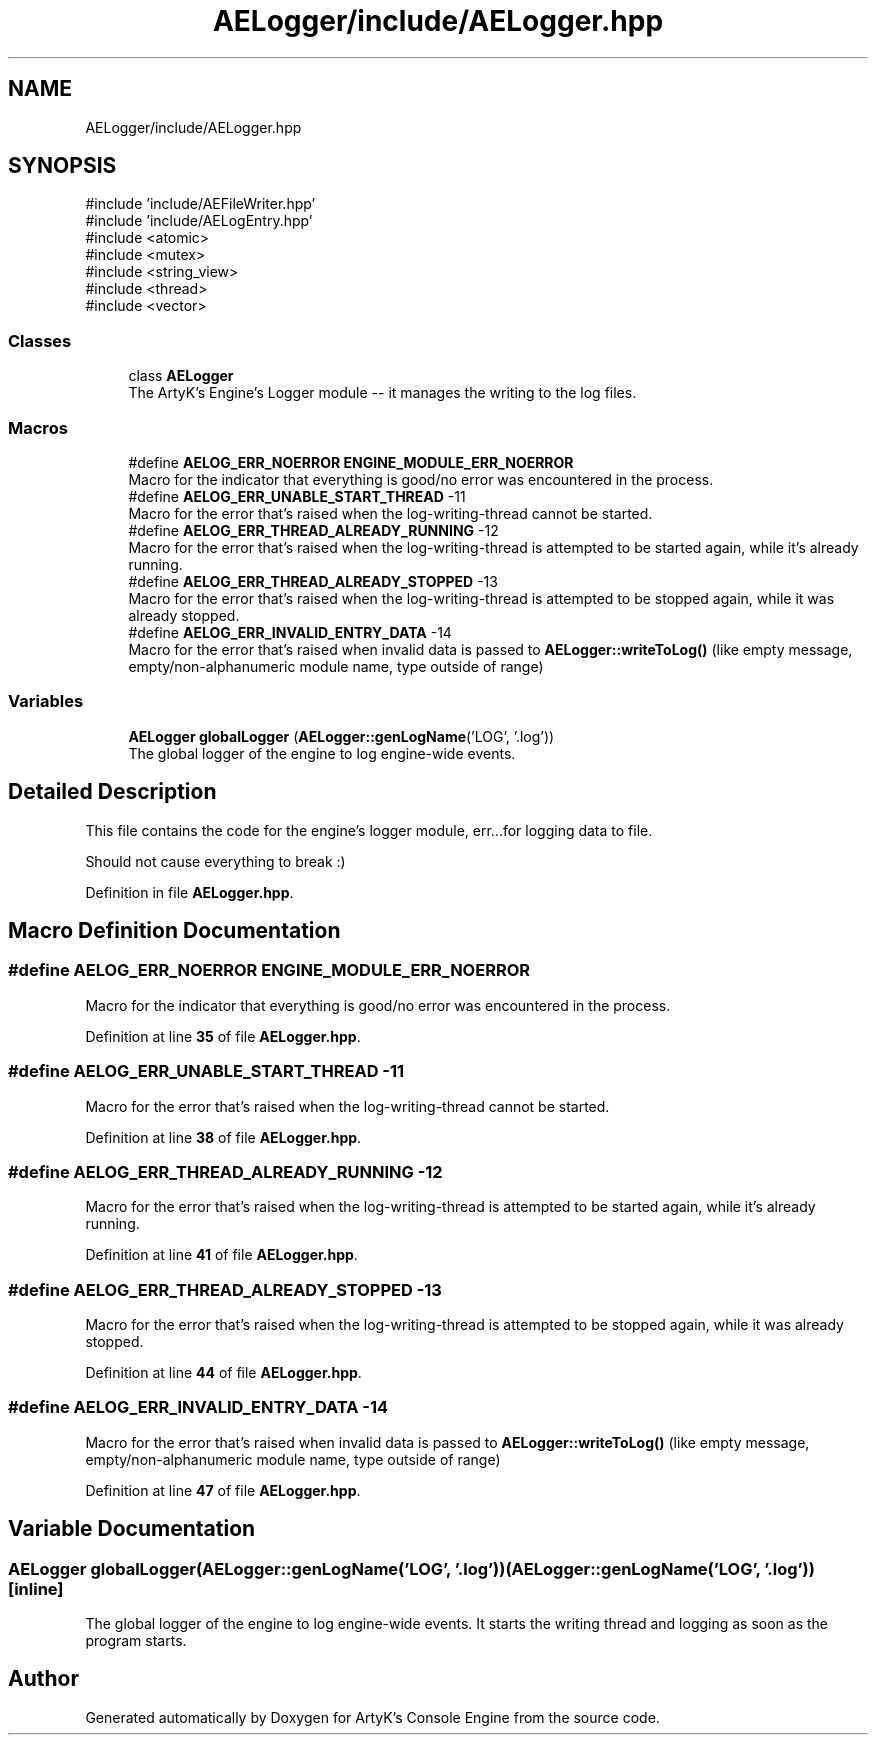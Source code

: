 .TH "AELogger/include/AELogger.hpp" 3 "Fri Mar 29 2024 17:41:06" "Version v0.0.8.5a" "ArtyK's Console Engine" \" -*- nroff -*-
.ad l
.nh
.SH NAME
AELogger/include/AELogger.hpp
.SH SYNOPSIS
.br
.PP
\fR#include 'include/AEFileWriter\&.hpp'\fP
.br
\fR#include 'include/AELogEntry\&.hpp'\fP
.br
\fR#include <atomic>\fP
.br
\fR#include <mutex>\fP
.br
\fR#include <string_view>\fP
.br
\fR#include <thread>\fP
.br
\fR#include <vector>\fP
.br

.SS "Classes"

.in +1c
.ti -1c
.RI "class \fBAELogger\fP"
.br
.RI "The ArtyK's Engine's Logger module -- it manages the writing to the log files\&. "
.in -1c
.SS "Macros"

.in +1c
.ti -1c
.RI "#define \fBAELOG_ERR_NOERROR\fP   \fBENGINE_MODULE_ERR_NOERROR\fP"
.br
.RI "Macro for the indicator that everything is good/no error was encountered in the process\&. "
.ti -1c
.RI "#define \fBAELOG_ERR_UNABLE_START_THREAD\fP   \-11"
.br
.RI "Macro for the error that's raised when the log-writing-thread cannot be started\&. "
.ti -1c
.RI "#define \fBAELOG_ERR_THREAD_ALREADY_RUNNING\fP   \-12"
.br
.RI "Macro for the error that's raised when the log-writing-thread is attempted to be started again, while it's already running\&. "
.ti -1c
.RI "#define \fBAELOG_ERR_THREAD_ALREADY_STOPPED\fP   \-13"
.br
.RI "Macro for the error that's raised when the log-writing-thread is attempted to be stopped again, while it was already stopped\&. "
.ti -1c
.RI "#define \fBAELOG_ERR_INVALID_ENTRY_DATA\fP   \-14"
.br
.RI "Macro for the error that's raised when invalid data is passed to \fBAELogger::writeToLog()\fP (like empty message, empty/non-alphanumeric module name, type outside of range) "
.in -1c
.SS "Variables"

.in +1c
.ti -1c
.RI "\fBAELogger\fP \fBglobalLogger\fP (\fBAELogger::genLogName\fP('LOG', '\&.log'))"
.br
.RI "The global logger of the engine to log engine-wide events\&. "
.in -1c
.SH "Detailed Description"
.PP 
This file contains the code for the engine's logger module, err\&.\&.\&.for logging data to file\&.
.PP
Should not cause everything to break :) 
.PP
Definition in file \fBAELogger\&.hpp\fP\&.
.SH "Macro Definition Documentation"
.PP 
.SS "#define AELOG_ERR_NOERROR   \fBENGINE_MODULE_ERR_NOERROR\fP"

.PP
Macro for the indicator that everything is good/no error was encountered in the process\&. 
.PP
Definition at line \fB35\fP of file \fBAELogger\&.hpp\fP\&.
.SS "#define AELOG_ERR_UNABLE_START_THREAD   \-11"

.PP
Macro for the error that's raised when the log-writing-thread cannot be started\&. 
.PP
Definition at line \fB38\fP of file \fBAELogger\&.hpp\fP\&.
.SS "#define AELOG_ERR_THREAD_ALREADY_RUNNING   \-12"

.PP
Macro for the error that's raised when the log-writing-thread is attempted to be started again, while it's already running\&. 
.PP
Definition at line \fB41\fP of file \fBAELogger\&.hpp\fP\&.
.SS "#define AELOG_ERR_THREAD_ALREADY_STOPPED   \-13"

.PP
Macro for the error that's raised when the log-writing-thread is attempted to be stopped again, while it was already stopped\&. 
.PP
Definition at line \fB44\fP of file \fBAELogger\&.hpp\fP\&.
.SS "#define AELOG_ERR_INVALID_ENTRY_DATA   \-14"

.PP
Macro for the error that's raised when invalid data is passed to \fBAELogger::writeToLog()\fP (like empty message, empty/non-alphanumeric module name, type outside of range) 
.PP
Definition at line \fB47\fP of file \fBAELogger\&.hpp\fP\&.
.SH "Variable Documentation"
.PP 
.SS "\fBAELogger\fP globalLogger(\fBAELogger::genLogName\fP('LOG', '\&.log')) (\fBAELogger::genLogName\fP('LOG', '\&.log'))\fR [inline]\fP"

.PP
The global logger of the engine to log engine-wide events\&. It starts the writing thread and logging as soon as the program starts\&. 
.SH "Author"
.PP 
Generated automatically by Doxygen for ArtyK's Console Engine from the source code\&.
